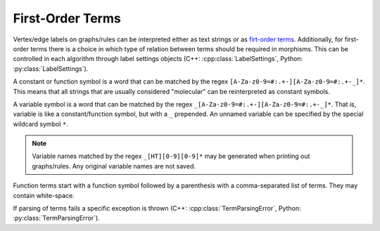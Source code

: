 
.. py:currentmodule:: mod
.. cpp:namespace:: mod

.. _term-desc:

First-Order Terms
#################

Vertex/edge labels on graphs/rules can be interpreted either as text strings
or as `firt-order terms <https://en.wikipedia.org/wiki/Unification_(computer_science)#First-order_term>`__.
Additionally, for first-order terms there is a choice in which type of relation between terms
should be required in morphisms.
This can be controlled in each algorithm through label settings objects
(C++: :cpp:class:`LabelSettings`, Python: :py:class:`LabelSettings`).

A constant or function symbol is a word that can be matched
by the regex ``[A-Za-z0-9=#:.+-][A-Za-z0-9=#:.+-_]*``.
This means that all strings that are usually considered "molecular" can be reinterpreted
as constant symbols.

A variable symbol is a word that can be matched
by the regex ``_[A-Za-z0-9=#:.+-][A-Za-z0-9=#:.+-_]*``.
That is, variable is like a constant/function symbol, but with a ``_`` prepended.
An unnamed variable can be specified by the special wildcard symbol ``*``.

.. note:: Variable names matched by the regex ``_[HT][0-9][0-9]*`` may be generated
	when printing out graphs/rules. Any original variable names are not saved.

Function terms start with a function symbol followed by
a parenthesis with a comma-separated list of terms.
They may contain white-space.

If parsing of terms fails a specific exception is thrown
(C++: :cpp:class:`TermParsingError`, Python: :py:class:`TermParsingError`).
